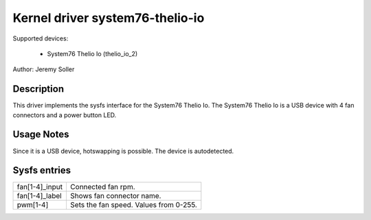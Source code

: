 .. SPDX-License-Identifier: GPL-2.0-or-later

Kernel driver system76-thelio-io
==========================

Supported devices:

  * System76 Thelio Io (thelio_io_2)

Author: Jeremy Soller

Description
-----------

This driver implements the sysfs interface for the System76 Thelio Io.
The System76 Thelio Io is a USB device with 4 fan connectors and a
power button LED.

Usage Notes
-----------

Since it is a USB device, hotswapping is possible. The device is autodetected.

Sysfs entries
-------------

======================= =====================================================================
fan[1-4]_input		Connected fan rpm.
fan[1-4]_label		Shows fan connector name.
pwm[1-4]		Sets the fan speed. Values from 0-255.
======================= =====================================================================
